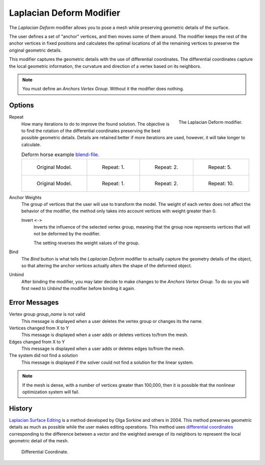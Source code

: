 .. _bpy.types.LaplacianDeformModifier:

*************************
Laplacian Deform Modifier
*************************

The *Laplacian Deform* modifier allows you to pose a mesh while preserving
geometric details of the surface.

The user defines a set of "anchor" vertices, and then moves some of them around.
The modifier keeps the rest of the anchor vertices in fixed positions and
calculates the optimal locations of all the remaining vertices to preserve the original geometric details.

This modifier captures the geometric details with the use of differential coordinates.
The differential coordinates capture the local geometric information, the curvature and
direction of a vertex based on its neighbors.

.. note::

   You must define an *Anchors Vertex Group*. Without it the modifier does nothing.


Options
=======

.. figure:: /images/modeling_modifiers_deform_laplacian-deform_panel.png
   :align: right

   The Laplacian Deform modifier.

Repeat
   How many iterations to do to improve the found solution.
   The objective is to find the rotation of the differential coordinates
   preserving the best possible geometric details.
   Details are retained better if more iterations are used,
   however, it will take longer to calculate.

   .. list-table:: Deform horse example
      `blend-file <https://en.blender.org/uploads/a/a2/Apinzonf_Deform_Horse_example1.blend>`__.

      * - .. figure:: /images/modeling_modifiers_deform_laplacian-deform_cactus09.png
             :width: 130px

             Original Model.

        - .. figure:: /images/modeling_modifiers_deform_laplacian-deform_cactus-repeat1.png
             :width: 130px

             Repeat: 1.

        - .. figure:: /images/modeling_modifiers_deform_laplacian-deform_cactus-repeat2.png
             :width: 130px

             Repeat: 2.

        - .. figure:: /images/modeling_modifiers_deform_laplacian-deform_cactus-repeat5.png
             :width: 130px

             Repeat: 5.

      * - .. figure:: /images/modeling_modifiers_deform_laplacian-deform_horse-repeat0.jpg
             :width: 130px

             Original Model.

        - .. figure:: /images/modeling_modifiers_deform_laplacian-deform_horse-repeat1.jpg
             :width: 130px

             Repeat: 1.

        - .. figure:: /images/modeling_modifiers_deform_laplacian-deform_horse-repeat2.jpg
             :width: 130px

             Repeat: 2.

        - .. figure:: /images/modeling_modifiers_deform_laplacian-deform_horse-repeat10.jpg
             :width: 130px

             Repeat: 10.

Anchor Weights
   The group of vertices that the user will use to transform the model.
   The weight of each vertex does not affect the behavior of the modifier,
   the method only takes into account vertices with weight greater than 0.

   Invert ``<->``
      Inverts the influence of the selected vertex group, meaning that the group
      now represents vertices that will not be deformed by the modifier.

      The setting reverses the weight values of the group.

Bind
   The *Bind* button is what tells the *Laplacian Deform* modifier to actually capture the geometry details
   of the object, so that altering the anchor vertices actually alters the shape of the deformed object.

Unbind
   After binding the modifier, you may later decide to make changes to the *Anchors Vertex Group*.
   To do so you will first need to *Unbind* the modifier before binding it again.


Error Messages
==============

Vertex group *group_name* is not valid
   This message is displayed when a user deletes the vertex group or changes its the name.
Vertices changed from X to Y
   This message is displayed when a user adds or deletes vertices to/from the mesh.
Edges changed from X to Y
   This message is displayed when a user adds or deletes edges to/from the mesh.
The system did not find a solution
   This message is displayed if the solver could not find a solution for the linear system.

.. note::

   If the mesh is dense, with a number of vertices greater than 100,000,
   then it is possible that the nonlinear optimization system will fail.


History
=======

`Laplacian Surface Editing
<http://igl.ethz.ch/projects/Laplacian-mesh-processing/Laplacian-mesh-editing/laplacian-mesh-editing.pdf>`__
is a method developed by Olga Sorkine and others in 2004.
This method preserves geometric details as much as possible while the user makes editing operations.
This method uses `differential coordinates
<http://igl.ethz.ch/projects/Laplacian-mesh-processing/Laplacian-mesh-editing/diffcoords-editing.pdf>`__
corresponding to the difference between a vector and the weighted average
of its neighbors to represent the local geometric detail of the mesh.

.. figure:: /images/modeling_modifiers_deform_laplacian-deform_diagram-differential-coordinate.png
   :width: 369px

   Differential Coordinate.

.. seealso::

   - `Laplacian Surface Editing (Original paper)
     <http://igl.ethz.ch/projects/Laplacian-mesh-processing/Laplacian-mesh-editing/laplacian-mesh-editing.pdf>`__
   - `Differential Coordinates for Interactive Mesh Editing
     <http://igl.ethz.ch/projects/Laplacian-mesh-processing/Laplacian-mesh-editing/diffcoords-editing.pdf>`__
